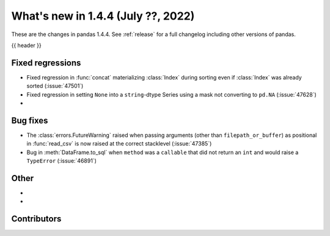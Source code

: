 .. _whatsnew_144:

What's new in 1.4.4 (July ??, 2022)
-----------------------------------

These are the changes in pandas 1.4.4. See :ref:`release` for a full changelog
including other versions of pandas.

{{ header }}

.. ---------------------------------------------------------------------------

.. _whatsnew_144.regressions:

Fixed regressions
~~~~~~~~~~~~~~~~~
- Fixed regression in :func:`concat` materializing :class:`Index` during sorting even if :class:`Index` was already sorted (:issue:`47501`)
- Fixed regression in setting ``None`` into a ``string``-dtype Series using a mask not converting to ``pd.NA`` (:issue:`47628`)
-

.. ---------------------------------------------------------------------------

.. _whatsnew_144.bug_fixes:

Bug fixes
~~~~~~~~~
- The :class:`errors.FutureWarning` raised when passing arguments (other than ``filepath_or_buffer``) as positional in :func:`read_csv` is now raised at the correct stacklevel (:issue:`47385`)
- Bug in :meth:`DataFrame.to_sql` when ``method`` was a ``callable`` that did not return an ``int`` and would raise a ``TypeError`` (:issue:`46891`)

.. ---------------------------------------------------------------------------

.. _whatsnew_144.other:

Other
~~~~~
-
-

.. ---------------------------------------------------------------------------

.. _whatsnew_144.contributors:

Contributors
~~~~~~~~~~~~

.. contributors:: v1.4.3..v1.4.4|HEAD
